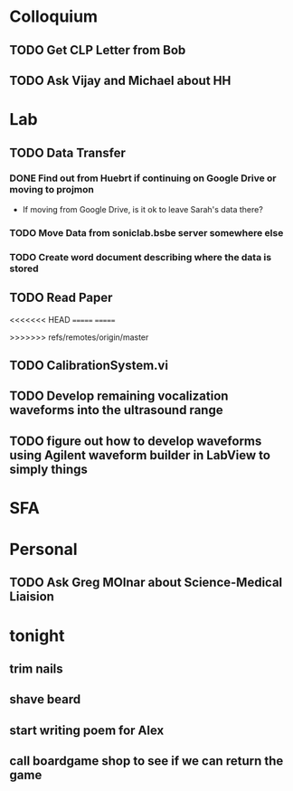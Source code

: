 * Colloquium
** TODO Get CLP Letter from Bob
** TODO Ask Vijay and Michael about HH
* Lab
** TODO Data Transfer
*** DONE Find out from Huebrt if continuing on Google Drive or moving to projmon
- If moving from Google Drive, is it ok to leave Sarah's data there?
*** TODO Move Data from soniclab.bsbe server somewhere else
*** TODO Create word document describing where the data is stored
** TODO Read Paper

<<<<<<< HEAD
=======
=======

>>>>>>> refs/remotes/origin/master
** TODO CalibrationSystem.vi
** TODO Develop remaining vocalization waveforms into the ultrasound range 
** TODO figure out how to develop waveforms using Agilent waveform builder in LabView to simply things
* SFA

* Personal
** TODO Ask Greg MOlnar about Science-Medical Liaision


* tonight
** trim nails
** shave beard
** start writing poem for Alex
** call boardgame shop to see if we can return the game




